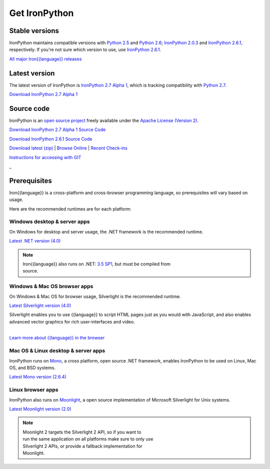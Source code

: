 ==============
Get IronPython
==============


---------------
Stable versions
---------------
IronPython maintains compatible versions with `Python 2.5`_ and `Python 2.6`_;
`IronPython 2.0.3`_ and `IronPython 2.6.1`_, respectively. If you're not sure
which version to use, use `IronPython 2.6.1`_.

`All major Iron{{language}} releases`_


--------------
Latest version
--------------
The latest version of IronPython is `IronPython 2.7 Alpha 1`_, which is
tracking compatibility with `Python 2.7`_.

.. container:: download col
   
   `Download IronPython 2.7 Alpha 1`_


-----------
Source code
-----------
IronPython is an `open source project`_ freely available under the `Apache License (Version 2)`_.

.. container:: download col
   
   `Download IronPython 2.7 Alpha 1 Source Code`_
   
   `Download IronPython 2.6.1 Source Code`_

`Download latest (zip)`_ | `Browse Online`_ | `Recent Check-ins`_

`Instructions for accessing with GIT`_

.. container:: divider

   _

-------------
Prerequisites
-------------
Iron{{language}} is a cross-platform and cross-browser programming language,
so prerequisites will vary based on usage.

Here are the recommended runtimes are for each platform:


Windows desktop & server apps
~~~~~~~~~~~~~~~~~~~~~~~~~~~~~
.. container:: strip

   On Windows for desktop and server usage, the .NET framework is the
   recommended runtime.
 
   .. container:: download
 
     `Latest .NET version (4.0)`_

   .. note::
 
      | Iron{{language}} also runs on .NET: `3.5 SP1`_, but must be compiled from
      | source.

Windows & Mac OS browser apps
~~~~~~~~~~~~~~~~~~~~~~~~~~~~~
.. container:: strip
   
   On Windows & Mac OS for browser usage, Silverlight is the recommended
   runtime.

   .. container:: download

      `Latest Silverlight version (4.0)`_

   Silverlight enables you to use {{language}} to script HTML pages just as
   you would with JavaScript, and also enables advanced vector graphics
   for rich user-interfaces and video.
    
   |
   | `Learn more about {{language}} in the browser`_


Mac OS & Linux desktop & server apps
~~~~~~~~~~~~~~~~~~~~~~~~~~~~~~~~~~~~
.. container:: strip
      
   IronPython runs on
   Mono_, a cross platform, open source .NET framework,
   enables IronPython to be used on Linux, Mac OS, and BSD systems.

   .. container:: download

      `Latest Mono version (2.6.4)`_

Linux browser apps
~~~~~~~~~~~~~~~~~~
.. container:: strip

   IronPython also runs on Moonlight_, a open source 
   implementation of Microsoft Silverlight for Unix systems.

   .. container:: download

      `Latest Moonlight version (2.0)`_


   .. note::

      | Moonlight 2 targets the Silverlight 2 API, so if you want to
      | run the same application on all platforms make sure to only use
      | Silverlight 2 APIs, or provide a fallback implementation for
      | Moonlight.



.. _Python 2.5:       http://www.python.org/download/releases/2.5/
.. _Python 2.6:       http://www.python.org/download/releases/2.6/
.. _Python 2.7:       http://www.python.org/download/releases/2.7/
.. _IronPython 2.0.3: http://ironpython.codeplex.com/Release/ProjectReleases.aspx?ReleaseId=30416
.. _IronPython 2.6.1:   http://ironpython.codeplex.com/releases/view/36280
.. _IronPython 2.7 Alpha 1:   http://ironpython.codeplex.com/releases/view/42434
.. _Download IronPython 2.7 Alpha 1: http://ironpython.codeplex.com/releases/view/42434
.. _All major Iron{{language}} releases: http://iron{{language_lower}}.codeplex.com/wikipage?title=SupportedReleaseList
.. _open source project: http://iron{{language_lower}}.codeplex.com
.. _Apache License (Version 2): http://ironpython.codeplex.com/license
.. _Download IronPython 2.6.1 Source Code: http://ironpython.codeplex.com/releases/view/36280#DownloadId=116511
.. _Download IronPython 2.7 Alpha 1 Source Code: http://ironpython.codeplex.com/releases/view/42434#DownloadId=133181
.. _Download latest (zip): http://github.com/iron-languages/main
.. _Browse Online: http://github.com/iron-languages/main
.. _Recent Check-ins: http://github.com/iron-languages/main
.. _Instructions for accessing with GIT: http://github.com/iron-languages/main
.. _Latest .NET version (4.0): http://bit.ly/iron-dotnet40
.. _4.0: http://bit.ly/iron-dotnet40
.. _3.5 SP1: http://bit.ly/iron-dotnet35sp1
.. _3.5: http://bit.ly/iron-dotnet35
.. _3.0: http://bit.ly/iron-dotnet3
.. _2.0 SP1: http://bit.ly/iron-dotnet20sp1
.. _Latest Silverlight version (4.0): http://go.microsoft.com/fwlink/?linkid=150228
.. _Learn more about {{language}} in the browser: ../browser/
.. _Mono: http://www.mono-project.com
.. _Latest Mono version (2.6.4): http://www.go-mono.com/mono-downloads/download.html
.. _Moonlight: http://www.mono-project.com/Moonlight
.. _Latest Moonlight version (2.0): http://go-mono.com/moonlight-beta
